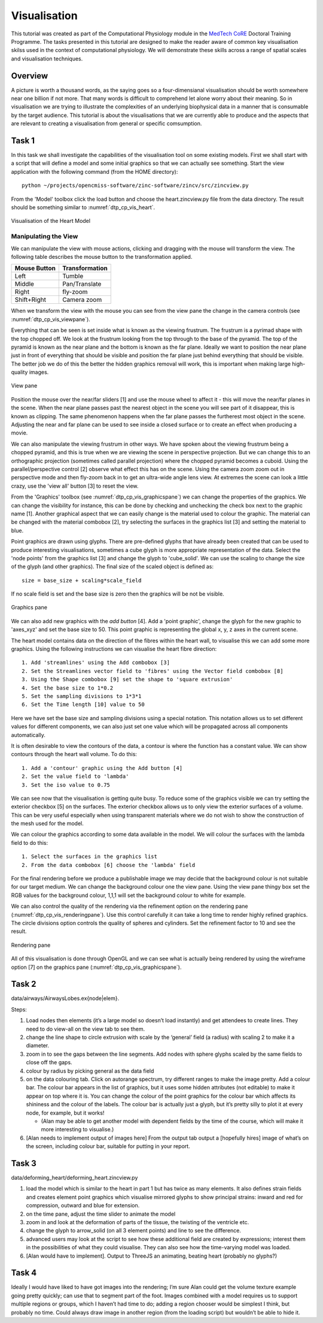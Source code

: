 
Visualisation
=============

This tutorial was created as part of the Computational Physiology module in the `MedTech CoRE <http://cmdt.org.nz>`_ Doctoral Training Programme. The tasks presented in this tutorial are designed to make the reader aware of common key visualisation skilss used in the context of computational physiology. We will demonstrate these skills across a range of spatial scales and visualisation techniques.

Overview
--------

A picture is worth a thousand words, as the saying goes so a four-dimensianal visualisation should be worth somewhere near one billion if not more.  That many words is difficult to comprehend let alone worry about their meaning.  So in visualisation we are trying to illustrate the complexities of an underlying biophysical data in a manner that is consumable by the target audience.  This tutorial is about the visualisations that we are currently able to produce and the aspects that are relevant to creating a visualisation from general or specific comsumption.

Task 1
------

In this task we shall investigate the capabilities of the visualisation tool on some existing models.  First we shall start with a script that will define a model and some initial graphics so that we can actually see something.  Start the view application with the following command (from the HOME directory)::

   python ~/projects/opencmiss-software/zinc-software/zincv/src/zincview.py

From the 'Model' toolbox click the load button and choose the heart.zincview.py file from the data directory.  The result should be something similar to :numref:`dtp_cp_vis_heart`.

.. _dtp_cp_vis_heart:
.. figure:: _images/heartvis.png
   :align: center
   :alt: Visualisation fo the heart image
   
   Visualisation of the Heart Model

Manipulating the View
.....................

We can manipulate the view with mouse actions, clicking and dragging with the mouse will transform the view.  The following table describes the mouse button to the transformation applied.

============ ==============
Mouse Button Transformation
============ ==============
Left         Tumble
------------ --------------
Middle       Pan/Translate
------------ --------------
Right        fly-zoom
------------ --------------
Shift+Right  Camera zoom
============ ==============

When we transform the view with the mouse you can see from the view pane the change in the camera controls (see :numref:`dtp_cp_vis_viewpane`).

Everything that can be seen is set inside what is known as the viewing frustrum.  The frustrum is a pyrimad shape with the top chopped off.  We look at the frustrum looking from the top through to the base of the pyramid.  The top of the pyramid is known as the near plane and the bottom is known as the far plane. Ideally we want to position the near plane just in front of everything that should be visible and position the far plane just behind everything that should be visible. The better job we do of this the better the hidden graphics removal will work, this is important when making large high-quality images.

.. _dtp_cp_vis_viewpane:
.. figure:: _images/viewpane.png
   :align: center
   :alt: View pane image
   
   View pane

Position the mouse over the near/far sliders [1] and use the mouse wheel to affect it - this will move the near/far planes in the scene.  When the near plane passes past the nearest object in the scene you will see part of it disappear, this is known as clipping.  The same phenomenon happens when the far plane passes the furtherest most object in the scene.  Adjusting the near and far plane can be used to see inside a closed surface or to create an effect when producing a movie.

We can also manipulate the viewing frustrum in other ways.  We have spoken about the viewing frustrum being a chopped pyramid, and this is true when we are viewing the scene in perspective projection.  But we can change this to an orthographic projection (sometimes called parallel projection) where the chopped pyramid becomes a cuboid.  Using the parallel/perspective control [2]  observe what effect this has on the scene.  Using the camera zoom zoom out in perspective mode and then fly-zoom back in to get an ultra-wide angle lens view.  At extremes the scene can look a little crazy, use the 'view all'  button [3] to reset the view.

From the 'Graphics' toolbox (see :numref:`dtp_cp_vis_graphicspane`) we can change the properties of the graphics.  We can change the visibility for instance, this can be done by checking and unchecking the check box next to the graphic name [1].  Another graphical aspect that we can easily change is the material used to colour the graphic.  The material can be changed with the material combobox [2], try selecting the surfaces in the graphics list [3] and setting the material to blue.

Point graphics are drawn using glyphs.  There are pre-defined glyphs that have already been created that can be used to produce interesting visualisations, sometimes a cube glyph is more appropriate representation of the data.  Select the 'node points' from the graphics list [3] and change the glyph to 'cube_solid'.  We can use the scaling to change the size of the glyph (and other graphics).  The final size of the scaled object is defined as::

   size = base_size + scaling*scale_field

If no scale field is set and the base size is zero then the graphics will be not be visible.

.. _dtp_cp_vis_graphicspane:
.. figure:: _images/graphicspane.png
   :align: center
   :alt: Graphics pane image
   
   Graphics pane

We can also add new graphics with the `add button` [4].  Add a 'point graphic', change the glyph for the new graphic to 'axes_xyz' and set the base size to 50.  This point graphic is representing the global x, y, z axes in the current scene.

The heart model contains data on the direction of the fibres within the heart wall, to visualise this we can add some more graphics.  Using the following instructions we can visualise the heart fibre direction::

   1. Add 'streamlines' using the Add combobox [3]
   2. Set the Streamlines vector field to 'fibres' using the Vector field combobox [8]
   3. Using the Shape combobox [9] set the shape to 'square extrusion'
   4. Set the base size to 1*0.2
   5. Set the sampling divisions to 1*3*1
   6. Set the Time length [10] value to 50

Here we have set the base size and sampling divisions using a special notation.  This notation allows us to set different values for different components, we can also just set one value which will be propagated across all components automatically.

It is often desirable to view the contours of the data, a contour is where the function has a constant value.  We can show contours through the heart wall volume.  To do this::

   1. Add a 'contour' graphic using the Add button [4]
   2. Set the value field to 'lambda'
   3. Set the iso value to 0.75

We can see now that the visualisation is getting quite busy.  To reduce some of the graphics visible we can try setting the exterior checkbox [5] on the surfaces.  The exterior checkbox allows us to only view the exterior surfaces of a volume.  This can be very useful especially when using transparent materials where we do not wish to show the construction of the mesh used for the model.

We can colour the graphics according to some data available in the model.  We will colour the surfaces with the lambda field to do this::

   1. Select the surfaces in the graphics list
   2. From the data combobox [6] choose the 'lambda' field

For the final rendering before we produce a publishable image we may decide that the background colour is not suitable for our target medium.  We can change the background colour one the view pane.  Using the view pane thingy box set the RGB values for the background colour, 1,1,1 will set the background colour to white for example.

We can also control the quality of the rendering via the refinement option on the rendering pane (:numref:`dtp_cp_vis_renderingpane`).  Use this control carefully it can take a long time to render highly refined graphics.  The circle divisions option controls the quality of spheres and cylinders.  Set the refinement factor to 10 and see the result.

.. _dtp_cp_vis_renderingpane:
.. figure:: _images/renderingpane.png
   :align: center
   :alt: Rendering pane
   
   Rendering pane

All of this visualisation is done through OpenGL and we can see what is actually being rendered by using the wireframe option [7] on the graphics pane (:numref:`dtp_cp_vis_graphicspane`).

Task 2
------
 
data/airways/AirwaysLobes.ex{node|elem}.

Steps:

#. Load nodes then elements (it’s a large model so doesn’t load instantly) and get attendees to create lines. They need to do view-all on the view tab to see them.
#. change the line shape to circle extrusion with scale by the ‘general’ field (a radius) with scaling 2 to make it a diameter.
#. zoom in to see the gaps between the line segments. Add nodes with sphere glyphs scaled by the same fields to close off the gaps.
#. colour by radius by picking general as the data field
#. on the data colouring tab. Click on autorange spectrum, try different ranges to make the image pretty. Add a colour bar. The colour bar appears in the list of graphics, but it uses some hidden attributes (not editable) to make it appear on top where it is. You can change the colour of the point graphics for the colour bar which affects its shininess and the colour of the labels. The colour bar is actually just a glyph, but it’s pretty silly to plot it at every node, for example, but it works!

   * (Alan  may be able to get another model with dependent fields by the time of the course, which will make it more interesting to visualise.)

#. [Alan needs to implement output of images here] From the output tab output a [hopefully hires] image of what’s on the screen, including colour bar, suitable for putting in your report.
 
Task 3
------

data/deforming_heart/deforming_heart.zincview.py
 
#. load the model which is similar to the heart in part 1 but has twice as many elements. It also defines strain fields and creates element point graphics which visualise mirrored glyphs to show principal strains: inward and red for compression, outward and blue for extension.
#. on the time pane, adjust the time slider to animate the model
#. zoom in and look at the deformation of parts of the tissue, the twisting of the ventricle etc.
#. change the glyph to arrow_solid (on all 3 element points) and line to see the difference.
#. advanced users may look at the script to see how these additional field are created by expressions; interest them in the possibilities of what they could visualise. They can also see how the time-varying model was loaded.
#. [Alan would have to implement]. Output to ThreeJS an animating, beating heart (probably no glyphs?)

Task 4
------
 
Ideally I would have liked to have got images into the rendering; I’m sure Alan could get the volume texture example going pretty quickly; can use that to segment part of the foot. Images combined with a model requires us to support multiple regions or groups, which I haven’t had time to do; adding a region chooser would be simplest I think, but probably no time. Could always draw image in another region (from the loading script) but wouldn’t be able to hide it.
 